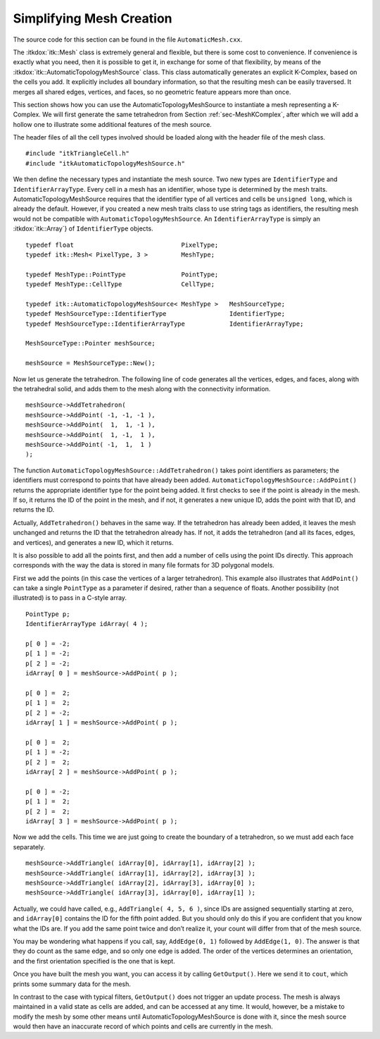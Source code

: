 .. _sec-AutomaticMesh:

Simplifying Mesh Creation
~~~~~~~~~~~~~~~~~~~~~~~~~

The source code for this section can be found in the file
``AutomaticMesh.cxx``.

The :itkdox:`itk::Mesh` class is extremely general and flexible, but there is some
cost to convenience. If convenience is exactly what you need, then it is
possible to get it, in exchange for some of that flexibility, by means
of the :itkdox:`itk::AutomaticTopologyMeshSource` class. This class automatically
generates an explicit K-Complex, based on the cells you add. It
explicitly includes all boundary information, so that the resulting mesh
can be easily traversed. It merges all shared edges, vertices, and
faces, so no geometric feature appears more than once.

This section shows how you can use the AutomaticTopologyMeshSource to
instantiate a mesh representing a K-Complex. We will first generate the
same tetrahedron from Section :ref:`sec-MeshKComplex`, after which we will
add a hollow one to illustrate some additional features of the mesh
source.

.. index::
   pair: Mesh;K-Complex
   single: AutomaticTopologyMeshSource


The header files of all the cell types involved should be loaded along
with the header file of the mesh class.

::

    #include "itkTriangleCell.h"
    #include "itkAutomaticTopologyMeshSource.h"

We then define the necessary types and instantiate the mesh source. Two
new types are ``IdentifierType`` and ``IdentifierArrayType``. Every cell in
a mesh has an identifier, whose type is determined by the mesh traits.
AutomaticTopologyMeshSource requires that the identifier type of all
vertices and cells be ``unsigned long``, which is already the default.
However, if you created a new mesh traits class to use string tags as
identifiers, the resulting mesh would not be compatible with
``AutomaticTopologyMeshSource``. An ``IdentifierArrayType`` is simply an
:itkdox:`itk::Array`} of ``IdentifierType`` objects.

.. index::
   pair: AutomaticTopologyMeshSource; IdentifierType
   pair: AutomaticTopologyMeshSource; IdentifierArrayType

::

    typedef float                             PixelType;
    typedef itk::Mesh< PixelType, 3 >         MeshType;

    typedef MeshType::PointType               PointType;
    typedef MeshType::CellType                CellType;

    typedef itk::AutomaticTopologyMeshSource< MeshType >   MeshSourceType;
    typedef MeshSourceType::IdentifierType                 IdentifierType;
    typedef MeshSourceType::IdentifierArrayType            IdentifierArrayType;

    MeshSourceType::Pointer meshSource;

    meshSource = MeshSourceType::New();

Now let us generate the tetrahedron. The following line of code
generates all the vertices, edges, and faces, along with the tetrahedral
solid, and adds them to the mesh along with the connectivity
information.

::

    meshSource->AddTetrahedron(
    meshSource->AddPoint( -1, -1, -1 ),
    meshSource->AddPoint(  1,  1, -1 ),
    meshSource->AddPoint(  1, -1,  1 ),
    meshSource->AddPoint( -1,  1,  1 )
    );

The function ``AutomaticTopologyMeshSource::AddTetrahedron()`` takes point
identifiers as parameters; the identifiers must correspond to points
that have already been added. ``AutomaticTopologyMeshSource::AddPoint()``
returns the appropriate identifier type for the point being added. It
first checks to see if the point is already in the mesh. If so, it
returns the ID of the point in the mesh, and if not, it generates a new
unique ID, adds the point with that ID, and returns the ID.

.. index::
   pair: AutomaticTopologyMeshSource; AddPoint()
   pair: AutomaticTopologyMeshSource; AddTetrahedron()

Actually, ``AddTetrahedron()`` behaves in the same way. If the tetrahedron
has already been added, it leaves the mesh unchanged and returns the ID
that the tetrahedron already has. If not, it adds the tetrahedron (and
all its faces, edges, and vertices), and generates a new ID, which it
returns.

It is also possible to add all the points first, and then add a number
of cells using the point IDs directly. This approach corresponds with
the way the data is stored in many file formats for 3D polygonal models.

First we add the points (in this case the vertices of a larger
tetrahedron). This example also illustrates that ``AddPoint()`` can take a
single ``PointType`` as a parameter if desired, rather than a sequence of
floats. Another possibility (not illustrated) is to pass in a C-style
array.

::

    PointType p;
    IdentifierArrayType idArray( 4 );

    p[ 0 ] = -2;
    p[ 1 ] = -2;
    p[ 2 ] = -2;
    idArray[ 0 ] = meshSource->AddPoint( p );

    p[ 0 ] =  2;
    p[ 1 ] =  2;
    p[ 2 ] = -2;
    idArray[ 1 ] = meshSource->AddPoint( p );

    p[ 0 ] =  2;
    p[ 1 ] = -2;
    p[ 2 ] =  2;
    idArray[ 2 ] = meshSource->AddPoint( p );

    p[ 0 ] = -2;
    p[ 1 ] =  2;
    p[ 2 ] =  2;
    idArray[ 3 ] = meshSource->AddPoint( p );

Now we add the cells. This time we are just going to create the boundary
of a tetrahedron, so we must add each face separately.

::

    meshSource->AddTriangle( idArray[0], idArray[1], idArray[2] );
    meshSource->AddTriangle( idArray[1], idArray[2], idArray[3] );
    meshSource->AddTriangle( idArray[2], idArray[3], idArray[0] );
    meshSource->AddTriangle( idArray[3], idArray[0], idArray[1] );

Actually, we could have called, e.g., ``AddTriangle( 4, 5, 6 )``, since
IDs are assigned sequentially starting at zero, and ``idArray[0]``
contains the ID for the fifth point added. But you should only do this
if you are confident that you know what the IDs are. If you add the same
point twice and don’t realize it, your count will differ from that of
the mesh source.

You may be wondering what happens if you call, say, ``AddEdge(0, 1)``
followed by ``AddEdge(1, 0)``. The answer is that they do count as the
same edge, and so only one edge is added. The order of the vertices
determines an orientation, and the first orientation specified is the
one that is kept.

Once you have built the mesh you want, you can access it by calling
``GetOutput()``. Here we send it to ``cout``, which prints some summary data
for the mesh.

In contrast to the case with typical filters, ``GetOutput()`` does not
trigger an update process. The mesh is always maintained in a valid
state as cells are added, and can be accessed at any time. It would,
however, be a mistake to modify the mesh by some other means until
AutomaticTopologyMeshSource is done with it, since the mesh source would
then have an inaccurate record of which points and cells are currently
in the mesh.
